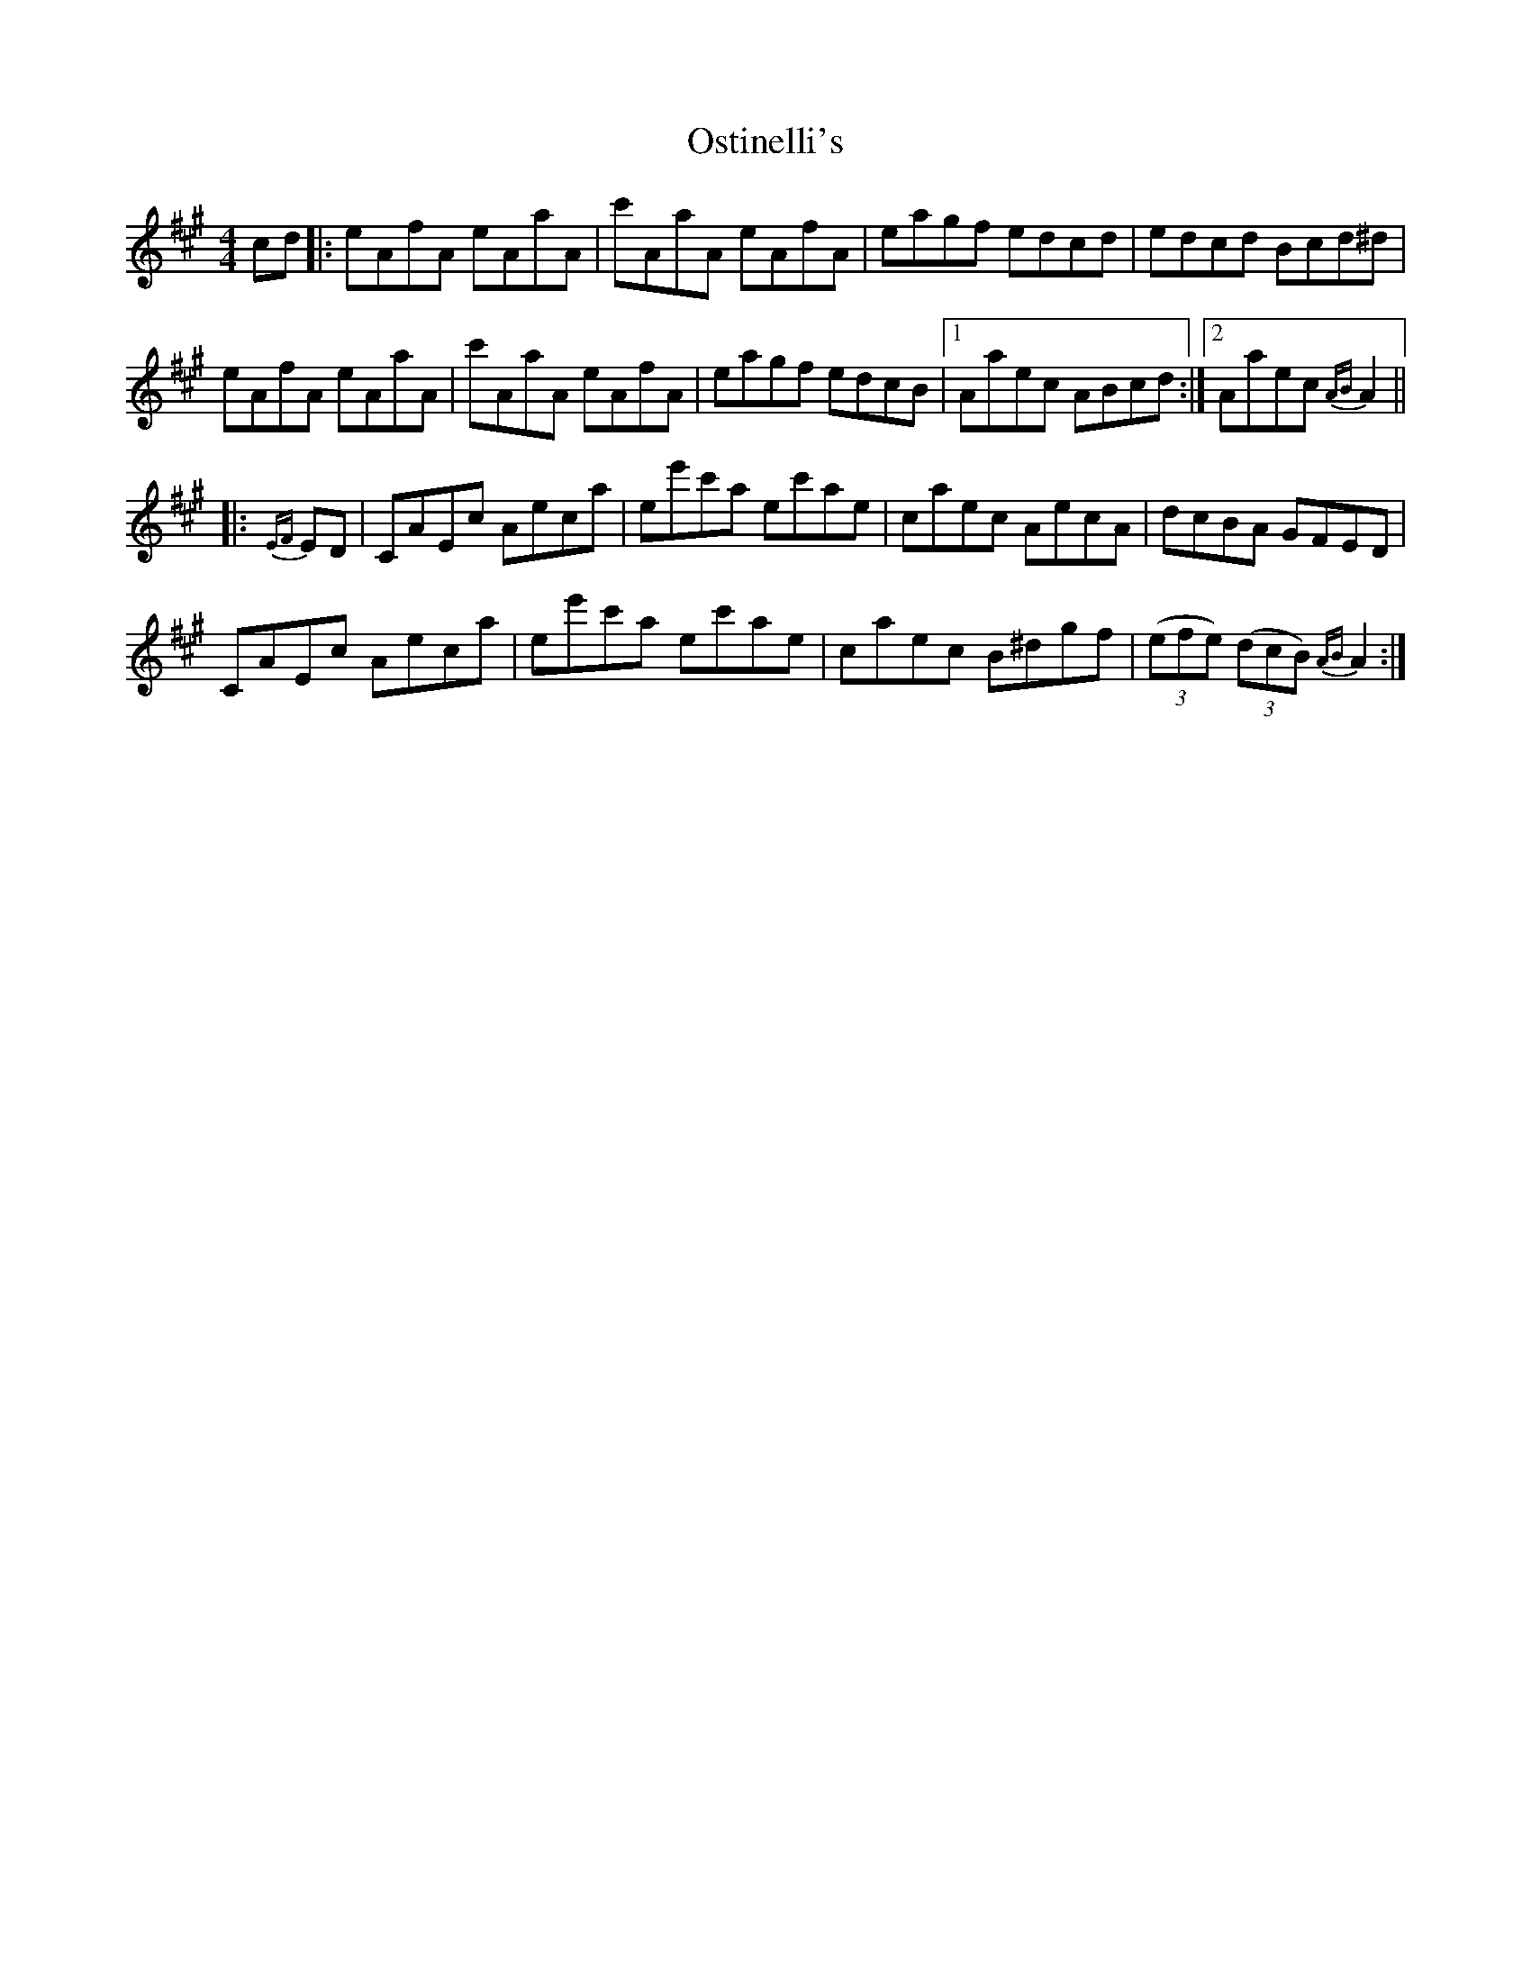 X: 30787
T: Ostinelli's
R: reel
M: 4/4
K: Amajor
cd|:eAfA eAaA|c'AaA eAfA|eagf edcd|edcd Bcd^d|
eAfA eAaA|c'AaA eAfA|eagf edcB|1 Aaec ABcd:|2 Aaec {AB}A2||
|:{EF}ED|CAEc Aeca|ee'c'a ec'ae|caec AecA|dcBA GFED|
CAEc Aeca|ee'c'a ec'ae|caec B^dgf|((3efe) ((3dcB) {AB}A2:|

